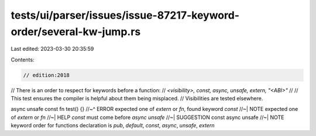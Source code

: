 tests/ui/parser/issues/issue-87217-keyword-order/several-kw-jump.rs
===================================================================

Last edited: 2023-03-30 20:35:59

Contents:

.. code-block:: rs

    // edition:2018

// There is an order to respect for keywords before a function:
// `<visibility>, const, async, unsafe, extern, "<ABI>"`
//
// This test ensures the compiler is helpful about them being misplaced.
// Visibilities are tested elsewhere.

async unsafe const fn test() {}
//~^ ERROR expected one of `extern` or `fn`, found keyword `const`
//~| NOTE expected one of `extern` or `fn`
//~| HELP `const` must come before `async unsafe`
//~| SUGGESTION const async unsafe
//~| NOTE keyword order for functions declaration is `pub`, `default`, `const`, `async`, `unsafe`, `extern`


